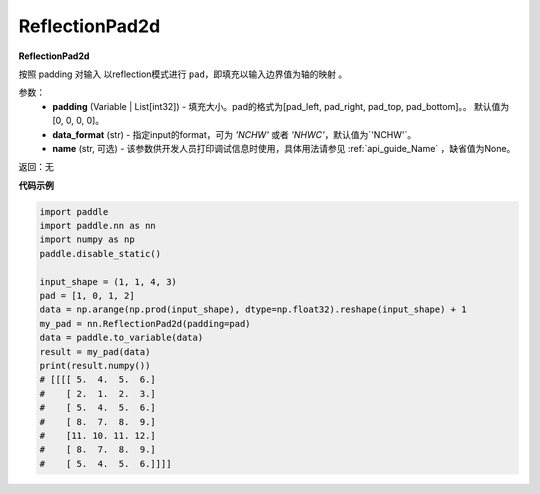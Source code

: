 .. _cn_api_nn_ReflectionPad2d:

ReflectionPad2d
-------------------------------
.. py:class:: paddle.nn.ReflectionPad2d(padding=[0, 0, 0, 0], data_format="NCHW", name=None)

**ReflectionPad2d**

按照 padding 对输入 以reflection模式进行 ``pad``，即填充以输入边界值为轴的映射 。

参数：
  - **padding** (Variable | List[int32]) - 填充大小。pad的格式为[pad_left, pad_right, pad_top, pad_bottom]。。
    默认值为[0, 0, 0, 0]。
  - **data_format** (str)  - 指定input的format，可为 `'NCHW'` 或者 `'NHWC'`，默认值为`'NCHW'`。
  - **name** (str, 可选) - 该参数供开发人员打印调试信息时使用，具体用法请参见 :ref:`api_guide_Name` ，缺省值为None。

返回：无

**代码示例**

..  code-block:: python

    import paddle
    import paddle.nn as nn
    import numpy as np
    paddle.disable_static()

    input_shape = (1, 1, 4, 3)
    pad = [1, 0, 1, 2]
    data = np.arange(np.prod(input_shape), dtype=np.float32).reshape(input_shape) + 1
    my_pad = nn.ReflectionPad2d(padding=pad)
    data = paddle.to_variable(data)
    result = my_pad(data)
    print(result.numpy())
    # [[[[ 5.  4.  5.  6.]
    #    [ 2.  1.  2.  3.]
    #    [ 5.  4.  5.  6.]
    #    [ 8.  7.  8.  9.]
    #    [11. 10. 11. 12.]
    #    [ 8.  7.  8.  9.]
    #    [ 5.  4.  5.  6.]]]]